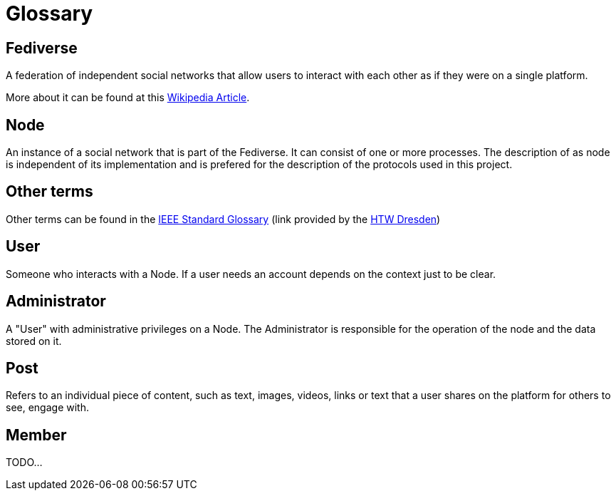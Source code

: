 = Glossary

== Fediverse
A federation of independent social networks that allow users to interact with each other as if they were on a single platform.

More about it can be found at this https://de.wikipedia.org/wiki/Fediverse[Wikipedia Article].

== Node
An instance of a social network that is part of the Fediverse. It can consist of one or more processes.
The description of as node is independent of its implementation and is prefered for the description of the protocols used in this project.

== Other terms
Other terms can be found in the
https://www.informatik.htw-dresden.de/~hauptman/SEI/IEEE_Standard_Glossary_of_Software_Engineering_Terminology%20.pdf[IEEE Standard Glossary]
(link provided by the https://www.htw-dresden.de/[HTW Dresden])

== User
Someone who interacts with a Node.
If a user needs an account depends on the context just to be clear.

== Administrator
A "User" with administrative privileges on a Node.
The Administrator is responsible for the operation of the node and the data stored on it.

== Post
Refers to an individual piece of content, such as text, images, videos, links or text that a user shares on the platform for others to see, engage with.

== Member
TODO...
